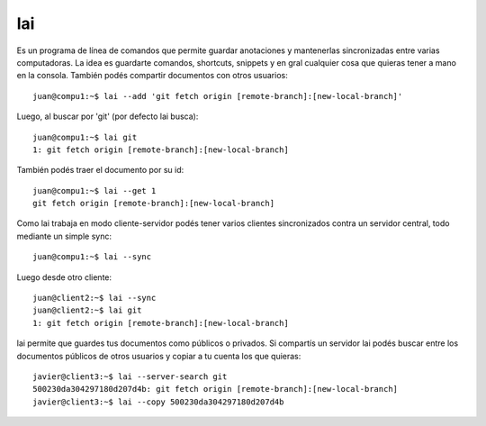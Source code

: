 lai
===

Es un programa de línea de comandos que permite guardar anotaciones y mantenerlas sincronizadas entre varias computadoras. La idea es guardarte comandos, shortcuts, snippets y en gral cualquier cosa que quieras tener a mano en la consola. También podés compartir documentos con otros usuarios::

    juan@compu1:~$ lai --add 'git fetch origin [remote-branch]:[new-local-branch]'

Luego, al buscar por 'git' (por defecto lai busca)::

    juan@compu1:~$ lai git
    1: git fetch origin [remote-branch]:[new-local-branch]

También podés traer el documento por su id::

    juan@compu1:~$ lai --get 1
    git fetch origin [remote-branch]:[new-local-branch]

Como lai trabaja en modo cliente-servidor podés tener varios clientes sincronizados contra un servidor central, todo mediante un simple sync::

    juan@compu1:~$ lai --sync

Luego desde otro cliente::

    juan@client2:~$ lai --sync
    juan@client2:~$ lai git
    1: git fetch origin [remote-branch]:[new-local-branch]

lai permite que guardes tus documentos como públicos o privados. Si compartís un servidor lai podés buscar entre los documentos públicos de otros usuarios y copiar a tu cuenta los que quieras::

    javier@client3:~$ lai --server-search git
    500230da304297180d207d4b: git fetch origin [remote-branch]:[new-local-branch]
    javier@client3:~$ lai --copy 500230da304297180d207d4b

